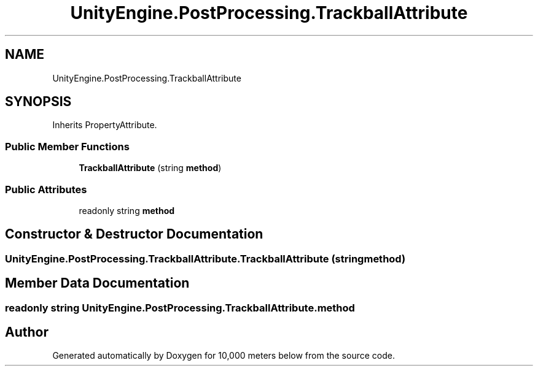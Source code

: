 .TH "UnityEngine.PostProcessing.TrackballAttribute" 3 "Sun Dec 12 2021" "10,000 meters below" \" -*- nroff -*-
.ad l
.nh
.SH NAME
UnityEngine.PostProcessing.TrackballAttribute
.SH SYNOPSIS
.br
.PP
.PP
Inherits PropertyAttribute\&.
.SS "Public Member Functions"

.in +1c
.ti -1c
.RI "\fBTrackballAttribute\fP (string \fBmethod\fP)"
.br
.in -1c
.SS "Public Attributes"

.in +1c
.ti -1c
.RI "readonly string \fBmethod\fP"
.br
.in -1c
.SH "Constructor & Destructor Documentation"
.PP 
.SS "UnityEngine\&.PostProcessing\&.TrackballAttribute\&.TrackballAttribute (string method)"

.SH "Member Data Documentation"
.PP 
.SS "readonly string UnityEngine\&.PostProcessing\&.TrackballAttribute\&.method"


.SH "Author"
.PP 
Generated automatically by Doxygen for 10,000 meters below from the source code\&.
